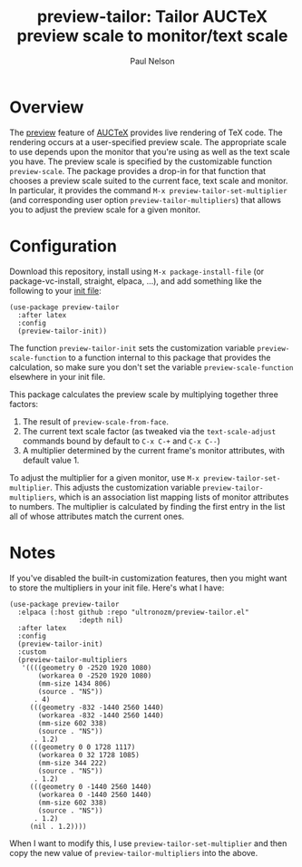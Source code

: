 #+title: preview-tailor: Tailor AUCTeX preview scale to monitor/text scale
#+author: Paul Nelson

* Overview
The [[https://www.gnu.org/software/auctex/manual/preview-latex/preview-latex.html][preview]] feature of [[https://www.gnu.org/software/auctex/][AUCTeX]] provides live rendering of TeX code.  The rendering occurs at a user-specified preview scale.  The appropriate scale to use depends upon the monitor that you're using as well as the text scale you have.  The preview scale is specified by the customizable function =preview-scale=.  The package provides a drop-in for that function that chooses a preview scale suited to the current face, text scale and monitor.  In particular, it provides the command =M-x preview-tailor-set-multiplier= (and corresponding user option =preview-tailor-multipliers=) that allows you to adjust the preview scale for a given monitor.

* Configuration
Download this repository, install using =M-x package-install-file= (or package-vc-install, straight, elpaca, ...), and add something like the following to your [[https://www.emacswiki.org/emacs/InitFile][init file]]:
#+begin_src elisp
(use-package preview-tailor
  :after latex
  :config
  (preview-tailor-init))
#+end_src
The function =preview-tailor-init= sets the customization variable =preview-scale-function= to a function internal to this package that provides the calculation, so make sure you don't set the variable =preview-scale-function= elsewhere in your init file.

This package calculates the preview scale by multiplying together three factors:

1. The result of =preview-scale-from-face=.
2. The current text scale factor (as tweaked via the =text-scale-adjust= commands bound by default to =C-x C-+= and =C-x C--=)
3. A multiplier determined by the current frame's monitor attributes, with default value 1.

To adjust the multiplier for a given monitor, use =M-x preview-tailor-set-multiplier=.  This adjusts the customization variable =preview-tailor-multipliers=, which is an association list mapping lists of monitor attributes to numbers.  The multiplier is calculated by finding the first entry in the list all of whose attributes match the current ones.

* Notes
If you've disabled the built-in customization features, then you might want to store the multipliers in your init file.  Here's what I have:
#+begin_src elisp
(use-package preview-tailor
  :elpaca (:host github :repo "ultronozm/preview-tailor.el"
                 :depth nil)
  :after latex
  :config
  (preview-tailor-init)
  :custom
  (preview-tailor-multipliers
   '((((geometry 0 -2520 1920 1080)
       (workarea 0 -2520 1920 1080)
       (mm-size 1434 806)
       (source . "NS"))
      . 4)
     (((geometry -832 -1440 2560 1440)
       (workarea -832 -1440 2560 1440)
       (mm-size 602 338)
       (source . "NS"))
      . 1.2)
     (((geometry 0 0 1728 1117)
       (workarea 0 32 1728 1085)
       (mm-size 344 222)
       (source . "NS"))
      . 1.2)
     (((geometry 0 -1440 2560 1440)
       (workarea 0 -1440 2560 1440)
       (mm-size 602 338)
       (source . "NS"))
      . 1.2)
     (nil . 1.2))))
#+end_src
When I want to modify this, I use =preview-tailor-set-multiplier= and then copy the new value of =preview-tailor-multipliers= into the above.
